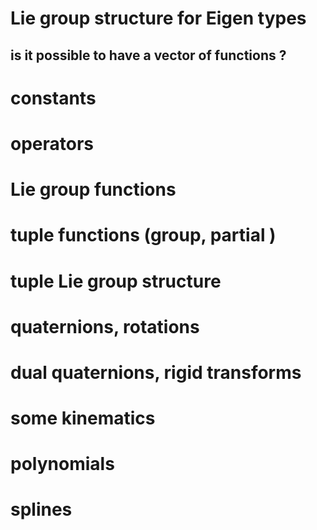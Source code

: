 
* Lie group structure for Eigen types
** is it possible to have a vector of functions ?


* constants
* operators
* Lie group functions

* tuple functions (group, partial )

* tuple Lie group structure 


* quaternions, rotations
* dual quaternions, rigid transforms

* some kinematics

* polynomials
* splines 
